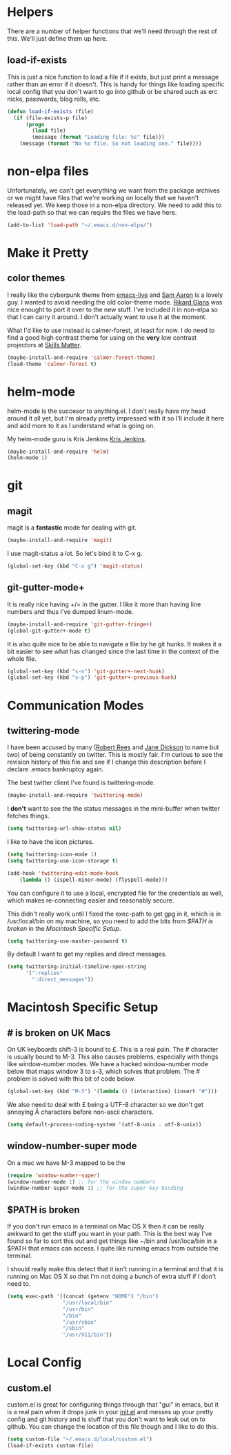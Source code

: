 * Helpers

  There are a number of helper functions that we'll need through the
  rest of this. We'll just define them up here.

** load-if-exists

   This is just a nice function to load a file if it exists, but just
   print a message rather than an error if it doesn't. This is handy
   for things like loading specific local config that you don't want
   to go into github or be shared such as erc nicks, passwords, blog
   rolls, etc.

   #+BEGIN_SRC emacs-lisp
     (defun load-if-exists (file)
       (if (file-exists-p file)
           (progn
             (load file)
             (message (format "Loading file: %s" file)))
         (message (format "No %s file. So not loading one." file))))   
   #+END_SRC
   
* non-elpa files

  Unfortunately, we can't get everything we want from the package
  archives or we might have files that we're working on locally that
  we haven't released yet. We keep those in a non-elpa directory. We
  need to add this to the load-path so that we can require the files
  we have here.

  #+BEGIN_SRC emacs-lisp
    (add-to-list 'load-path "~/.emacs.d/non-elpa/")
  #+END_SRC

* Make it Pretty

** color themes

   I really like the cyberpunk theme from [[https://github.com/overtone/emacs-live][emacs-live]] and [[https://twitter.com/samaaron][Sam Aaron]] is
   a lovely guy. I wanted to avoid needing the old color-theme
   mode. [[https://twitter.com/rikardglans][Rikard Glans]] was nice enought to port it over to the new
   stuff. I've included it in non-elpa so that I can carry it
   around. I don't actually want to use it at the moment.

   What I'd like to use instead is calmer-forest, at least for now. I
   do need to find a good high contrast theme for using on the *very*
   low contrast projectors at [[http://www.skillsmatter.com][Skills Matter]].

   #+BEGIN_SRC emacs-lisp
     (maybe-install-and-require 'calmer-forest-theme)
     (load-theme 'calmer-forest t)
   #+END_SRC
  
* helm-mode

  helm-mode is the succesor to anything.el. I don't really have my
  head around it all yet, but I'm already pretty impressed with it so
  I'll include it here and add more to it as I understand what is
  going on.

  My helm-mode guru is Kris Jenkins [[http://twitter.com/krisajenkins][Kris Jenkins]].
  
  #+BEGIN_SRC emacs-lisp
    (maybe-install-and-require 'helm)
    (helm-mode 1)
  #+END_SRC
  
* git

** magit

   magit is a *fantastic* mode for dealing with git.
   
   #+BEGIN_SRC emacs-lisp
      (maybe-install-and-require 'magit)
   #+END_SRC
   
   I use magit-status a lot. So let's bind it to C-x g.

   #+BEGIN_SRC emacs-lisp
     (global-set-key (kbd "C-x g") 'magit-status)
   #+END_SRC

** git-gutter-mode+

   It is really nice having +/= in the gutter. I like it more than
   having line numbers and thus I've dumped linum-mode.
   
   #+BEGIN_SRC emacs-lisp
     (maybe-install-and-require 'git-gutter-fringe+)
     (global-git-gutter+-mode t)
   #+END_SRC

   It is also quite nice to be able to navigate a file by he git
   hunks. It makes it a bit easier to see what has changed since the
   last time in the context of the whole file.

   #+BEGIN_SRC emacs-lisp
     (global-set-key (kbd "s-n") 'git-gutter+-next-hunk)
     (global-set-key (kbd "s-p") 'git-gutter+-previous-hunk)
   #+END_SRC
   
* Communication Modes

** twittering-mode

   I have been accused by many ([[http://twitter.com/rrees][Robert Rees]] and [[http://twitter.com/cluttercup][Jane Dickson]] to name
   but two) of being constantly on twitter. This is mostly fair. I'm
   curious to see the revision history of this file and see if I
   change this description before I declare .emacs bankruptcy again.

   The best twitter client I've found is twittering-mode. 

   #+BEGIN_SRC emacs-lisp
     (maybe-install-and-require 'twittering-mode)    
   #+END_SRC

   I *don't* want to see the the status messages in the mini-buffer
   when twitter fetches things.
   
   #+BEGIN_SRC emacs-lisp
     (setq twittering-url-show-status nil)
   #+END_SRC

   I like to have the icon pictures.
      
   #+BEGIN_SRC emacs-lisp
     (setq twittering-icon-mode 1)
     (setq twittering-use-icon-storage t)
   #+END_SRC

   #+BEGIN_SRC emacs-lisp
     (add-hook 'twittering-edit-mode-hook
         (lambda () (ispell-minor-mode) (flyspell-mode)))
   #+END_SRC

   You can configure it to use a local, encrypted file for the
   credentials as well, which makes re-connecting easier and
   reasonably secure.

   This didn't really work until I fixed the exec-path to get gpg in
   it, which is in /usr/local/bin on my machine, so you need to add
   the bits from [[$PATH is broken][$PATH is broken]] in the [[Macintosh Specific Setup][Macintosh Specific Setup]].

   #+BEGIN_SRC emacs-lisp
     (setq twittering-use-master-password t)
   #+END_SRC

   By default I want to get my replies and direct messages.

   #+BEGIN_SRC emacs-lisp
     (setq twittering-initial-timeline-spec-string
           '(":replies"
             ":direct_messages"))   
   #+END_SRC
   
* Macintosh Specific Setup

** # is broken on UK Macs

   On UK keyboards shift-3 is bound to £. This is a real pain. The #
   character is usually bound to M-3. This also causes problems,
   especially with things like window-number modes. We have a hacked
   window-number mode below that maps window 3 to s-3, which solves
   that problem. The # problem is solved with this bit of code below.
   
   #+BEGIN_SRC emacs-lisp
     (global-set-key (kbd "M-3") '(lambda () (interactive) (insert "#")))
   #+END_SRC

   We also need to deal with £ being a UTF-8 character so we don't get
   annoying Â characters before non-ascii characters.

   #+BEGIN_SRC emacs-lisp
     (setq default-process-coding-system '(utf-8-unix . utf-8-unix))
   #+END_SRC
   
** window-number-super mode

   On a mac we have M-3 mapped to be the

   #+BEGIN_SRC emacs-lisp
     (require 'window-number-super)
     (window-number-mode 1) ;; for the window numbers
     (window-number-super-mode 1) ;; for the super key binding        
   #+END_SRC
   
** $PATH is broken

   If you don't run emacs in a terminal on Mac OS X then it can be
   really awkward to get the stuff you want in your path. This is the
   best way I've found so far to sort this out and get things like
   ~/bin and /usr/loca/bin in a $PATH that emacs can access. I quite
   like running emacs from outside the terminal.

   I should really make this detect that it isn't running in a
   terminal and that it is running on Mac OS X so that I'm not doing
   a bunch of extra stuff if I don't need to.

   #+BEGIN_SRC emacs-lisp
     (setq exec-path '((concat (getenv "HOME") "/bin")
                       "/usr/local/bin"
                       "/usr/bin"
                       "/bin"
                       "/usr/sbin"
                       "/sbin"
                       "/usr/X11/bin"))     
   #+END_SRC
* Local Config
** custom.el

   custom.el is great for configuring things through that "gui" in
   emacs, but it is a real pain when it drops junk in your [[../init.el][init.el]] and
   messes up your pretty config and git history and is stuff that you
   don't want to leak out on to github. You can change the location of
   this file though and I like to do this.

   #+BEGIN_SRC emacs-lisp
     (setq custom-file "~/.emacs.d/local/custom.el")
     (load-if-exists custom-file)
   #+END_SRC
